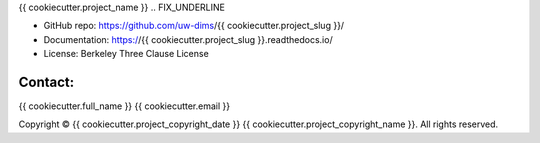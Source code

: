 .. {{ cookiecutter.project_slug }} documentation master file, created by
   cookiecutter on {{ cookiecutter.release_date }}.

{{ cookiecutter.project_name }}
.. FIX_UNDERLINE

* GitHub repo: https://github.com/uw-dims/{{ cookiecutter.project_slug }}/
* Documentation: https://{{ cookiecutter.project_slug }}.readthedocs.io/
* License: Berkeley Three Clause License

Contact:
--------

{{ cookiecutter.full_name }} {{ cookiecutter.email }}

.. |copy|   unicode:: U+000A9 .. COPYRIGHT SIGN

Copyright |copy| {{ cookiecutter.project_copyright_date }} {{ cookiecutter.project_copyright_name }}. All rights reserved.
